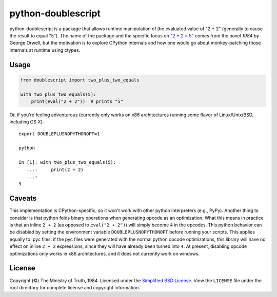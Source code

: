 python-doublescript
===================

python-doublescript is a package that allows runtime manipulation of the
evaluated value of "2 + 2" (generally to cause the result to equal "5").
The name of the package and the specific focus on
`"2 + 2 = 5" <https://en.wikipedia.org/wiki/2_%2B_2_%3D_5>`_ comes from the
novel *1984* by George Orwell, but the motivation is to explore CPython
internals and how one would go about monkey-patching those internals at
runtime using ctypes.

Usage
-----

.. code-block:: python

    from doublescript import two_plus_two_equals

    with two_plus_two_equals(5):
        print(eval("2 + 2"))  # prints "5"

Or, if you're feeling adventurous (currently only works on x86 architectures
running some flavor of Linux/Unix/BSD, including OS X)::

    export DOUBLEPLUSNOPYTHONOPT=1

    python

    In [1]: with two_plus_two_equals(5):
       ...:     print(2 + 2)
       ...:
    5

Caveats
-------

This implementation is CPython-specific, so it won't work with other
python interpreters (e.g., PyPy). Another thing to consider is that python
folds binary operations when generating opcode as an optimization. What this
means in practice is that an inline ``2 + 2`` (as opposed to ``eval("2 + 2")``)
will simply become ``4`` in the opcodes. This python behavior can be disabled
by setting the environment variable ``DOUBLEPLUSNOPYTHONOPT`` before running
your scripts. This applies equally to .pyc files: if the pyc files were
generated with the normal python opcode optimizations, this library will have
no effect on inline ``2 + 2`` expressions, since they will have already been
turned into ``4``. At present, disabling opcode optimizations only works in x86
architectures, and it does not currently work on windows.

License
-------

Copyright (©) The Ministry of Truth, 1984. Licensed under the `Simplified BSD
License <http://opensource.org/licenses/BSD-2-Clause>`_. View the
``LICENSE`` file under the root directory for complete license and
copyright information.

